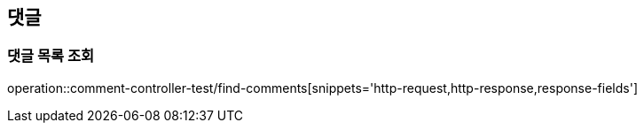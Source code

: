 == 댓글

=== 댓글 목록 조회
operation::comment-controller-test/find-comments[snippets='http-request,http-response,response-fields']

